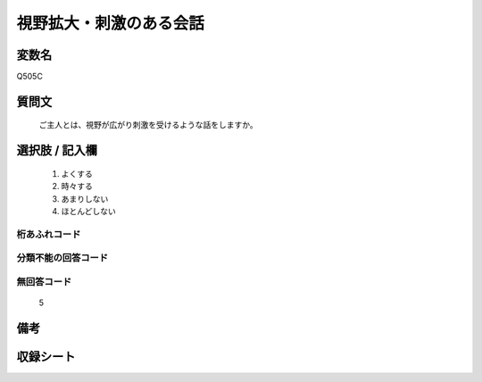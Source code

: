 .. title:: Q505C
.. rst-cllass:: item
====================================================================================================
視野拡大・刺激のある会話
====================================================================================================

.. rst-class:: varname
変数名
==================

Q505C

.. rst-class:: question
質問文
==================


   ご主人とは、視野が広がり刺激を受けるような話をしますか。



.. rst-class:: answer
選択肢 / 記入欄
======================

  
     1. よくする
  
     2. 時々する
  
     3. あまりしない
  
     4. ほとんどしない
  



.. rst-class:: overflow
桁あふれコード
-------------------------------
  


.. rst-class:: not_available
分類不能の回答コード
-------------------------------------
  


.. rst-class:: not_available
無回答コード
-------------------------------------
  5


.. rst-class:: bikou
備考
==================



.. rst-class:: include_sheet
収録シート
=======================================
.. hlist::
   :columns: 3
   
   
   * p2_3
   
   * p3_3
   
   * p5a_3
   
   * p5b_3
   
   * p7_3
   
   * p9_3
   
   


.. index:: Q505C